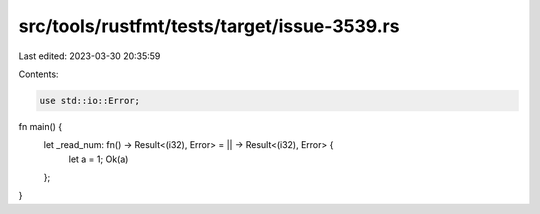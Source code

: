 src/tools/rustfmt/tests/target/issue-3539.rs
============================================

Last edited: 2023-03-30 20:35:59

Contents:

.. code-block:: rs

    use std::io::Error;

fn main() {
    let _read_num: fn() -> Result<(i32), Error> = || -> Result<(i32), Error> {
        let a = 1;
        Ok(a)
    };
}


